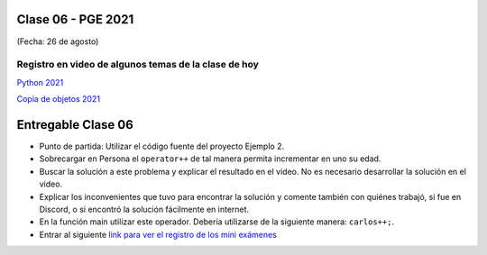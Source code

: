 .. -*- coding: utf-8 -*-

.. _rcs_subversion:

Clase 06 - PGE 2021
===================
(Fecha: 26 de agosto)
	
Registro en video de algunos temas de la clase de hoy
^^^^^^^^^^^^^^^^^^^^^^^^^^^^^^^^^^^^^^^^^^^^^^^^^^^^^

`Python 2021 <https://youtu.be/qAamKARg2OQ>`_

`Copia de objetos 2021 <https://youtu.be/zhq2QI-9IJQ>`_


Entregable Clase 06
===================

- Punto de partida: Utilizar el código fuente del proyecto Ejemplo 2.
- Sobrecargar en Persona el ``operator++`` de tal manera permita incrementar en uno su edad.
- Buscar la solución a este problema y explicar el resultado en el video. No es necesario desarrollar la solución en el video.
- Explicar los inconvenientes que tuvo para encontrar la solución y comente también con quiénes trabajó, si fue en Discord, o si encontró la solución fácilmente en internet.
- En la función main utilizar este operador. Debería utilizarse de la siguiente manera: ``carlos++;``.
- Entrar al siguiente `link para ver el registro de los mini exámenes <https://docs.google.com/spreadsheets/d/1Qza70R_ClLLmL0Cmw7cy4F1pwqAMejPwamK9Jmks4ic/edit?usp=sharing>`_ 

